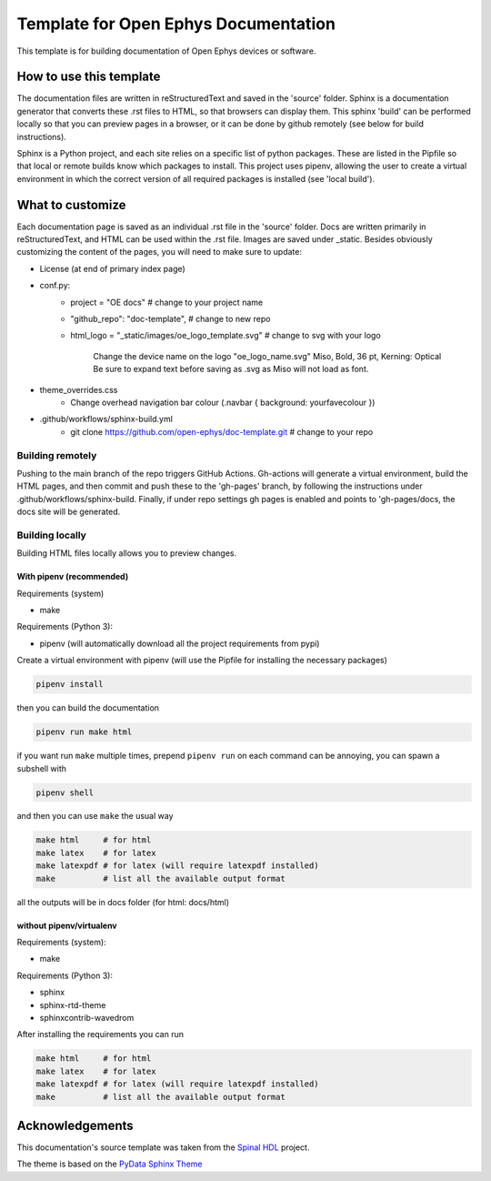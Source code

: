 *************************************************
Template for Open Ephys Documentation
*************************************************
This template is for building documentation of Open Ephys devices or software.

How to use this template
####################################
The documentation files are written in reStructuredText and saved in the 'source' folder. Sphinx is a documentation generator that converts these .rst files to HTML, so that browsers can display them. This sphinx 'build' can be performed locally so that you can preview pages in a browser, or it can be done by github remotely (see below for build instructions).

Sphinx is a Python project, and each site relies on a specific list of python packages. These are listed in the Pipfile so that local or remote builds know which packages to install. This project uses pipenv, allowing the user to create a virtual environment in which the correct version of all required packages is installed (see 'local build').

What to customize
####################################
Each documentation page is saved as an individual .rst file in the 'source' folder. Docs are written primarily in reStructuredText, and HTML can be used within the .rst file. Images are saved under _static. Besides obviously customizing the content of the pages, you will need to make sure to update:

* License (at end of primary index page)
* conf.py:
   * project = "OE docs"  # change to your project name
   * "github_repo": "doc-template",  # change to new repo
   * html_logo = "_static/images/oe_logo_template.svg" # change to svg with your logo

      Change the device name on the logo "oe_logo_name.svg"
      Miso, Bold, 36 pt, Kerning: Optical
      Be sure to expand text before saving as .svg as Miso will not load as font.
* theme_overrides.css
   * Change overhead navigation bar colour (.navbar { background: yourfavecolour })
* .github/workflows/sphinx-build.yml
   * git clone https://github.com/open-ephys/doc-template.git # change to your repo

Building remotely
*************************************************
Pushing to the main branch of the repo triggers GitHub Actions. Gh-actions will generate a virtual environment, build the HTML pages, and then commit and push these to the 'gh-pages' branch, by following the instructions under .github/workflows/sphinx-build. Finally, if under repo settings gh pages is enabled and points to 'gh-pages/docs, the docs site will be generated.

Building locally
*************************************************
Building HTML files locally allows you to preview changes.

With pipenv (recommended)
-------------------------------------------------

Requirements (system)

* make

Requirements (Python 3):

* pipenv (will automatically download all the project requirements from pypi)

Create a virtual environment with pipenv (will use the Pipfile for installing the necessary packages)

.. code:: shell

   pipenv install

then you can build the documentation

.. code:: shell

   pipenv run make html

if you want run ``make`` multiple times, prepend ``pipenv run`` on each command can be annoying,
you can spawn a subshell with

.. code:: shell

   pipenv shell

and then you can use ``make`` the usual way

.. code:: shell

   make html     # for html
   make latex    # for latex
   make latexpdf # for latex (will require latexpdf installed)
   make          # list all the available output format

all the outputs will be in docs folder (for html: docs/html)

without pipenv/virtualenv
-------------------------------------------------
Requirements (system):

* make

Requirements (Python 3):

* sphinx
* sphinx-rtd-theme
* sphinxcontrib-wavedrom

After installing the requirements you can run

.. code:: shell

   make html     # for html
   make latex    # for latex
   make latexpdf # for latex (will require latexpdf installed)
   make          # list all the available output format

Acknowledgements
####################################

This documentation's source template was taken from the `Spinal HDL <https://github.com/SpinalHDL/SpinalDoc-RTD>`_ project.

The theme is based on the `PyData Sphinx Theme <https://pydata-sphinx-theme.readthedocs.io/en/latest/>`_
